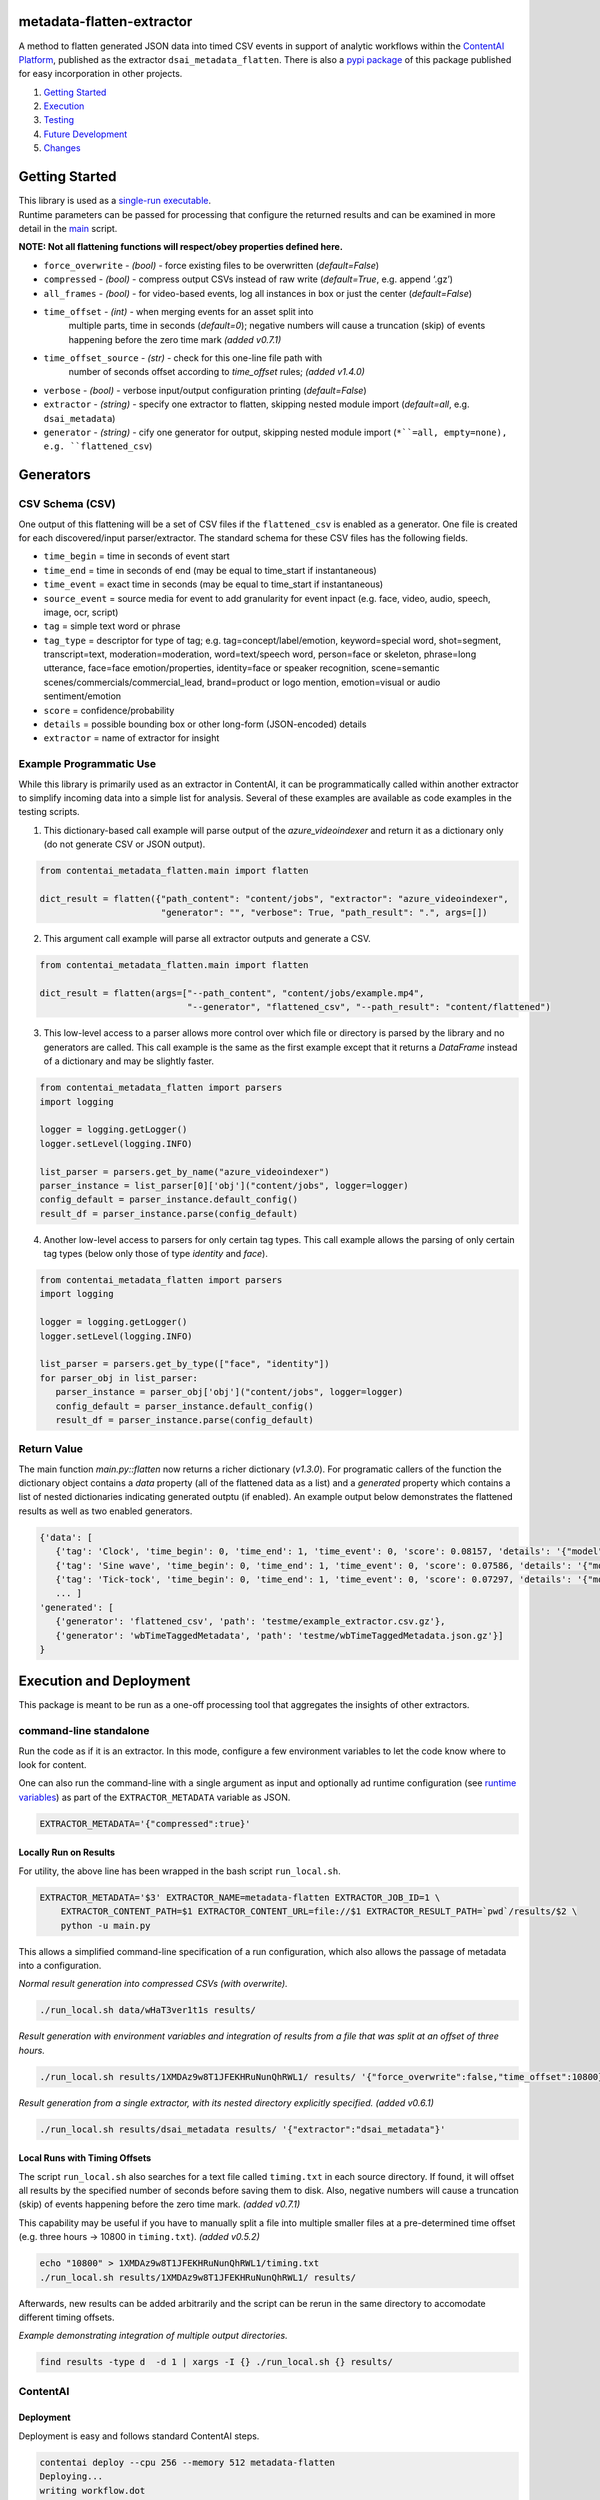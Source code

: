 metadata-flatten-extractor
==========================

A method to flatten generated JSON data into timed CSV events in support
of analytic workflows within the `ContentAI
Platform <https://www.contentai.io>`__, published as the extractor
``dsai_metadata_flatten``.   There is also a 
`pypi package <https://pypi.org/project/contentai-metadata-flatten/>`__ 
of this package published for easy incorporation in other projects.

1. `Getting Started <#getting-started>`__
2. `Execution <#execution-and-deployment>`__
3. `Testing <#testing>`__
4. `Future Development <#future-development>`__
5. `Changes <#changes>`__

Getting Started
===============

| This library is used as a `single-run executable <#contentai-standalone>`__.
| Runtime parameters can be passed for processing that configure the
  returned results and can be examined in more detail in the
  `main <main.py>`__ script.

**NOTE: Not all flattening functions will respect/obey properties
defined here.**

-  ``force_overwrite`` - *(bool)* - force existing files to be
   overwritten (*default=False*)
-  ``compressed`` - *(bool)* - compress output CSVs instead of raw write
   (*default=True*, e.g. append ‘.gz’)
-  ``all_frames`` - *(bool)* - for video-based events, log all instances
   in box or just the center (*default=False*)
- ``time_offset`` - *(int)* - when merging events for an asset split into 
   multiple parts, time in seconds (*default=0*); negative numbers will 
   cause a truncation (skip) of events happening before the zero time 
   mark *(added v0.7.1)*
- ``time_offset_source`` - *(str)* - check for this one-line file path with 
   number of seconds offset according to `time_offset` rules; *(added v1.4.0)*
-  ``verbose`` - *(bool)* - verbose input/output configuration printing
   (*default=False*)
-  ``extractor`` - *(string)* - specify one extractor to flatten,
   skipping nested module import (*default=all*, e.g. ``dsai_metadata``)
-  ``generator`` - *(string)* - cify one generator for output,
   skipping nested module import (``*``=all, empty=none), e.g. ``flattened_csv``)


Generators
==========

CSV Schema (CSV)
----------------

One output of this flattening will be a set of CSV files if the ``flattened_csv``
is enabled as a generator.  One file is created for each discovered/input parser/extractor. 
The standard schema for these CSV files has the following fields.

-  ``time_begin`` = time in seconds of event start
-  ``time_end`` = time in seconds of end (may be equal to time_start if
   instantaneous)
-  ``time_event`` = exact time in seconds (may be equal to time_start if
   instantaneous)
-  ``source_event`` = source media for event to add granularity for
   event inpact (e.g. face, video, audio, speech, image, ocr, script)
-  ``tag`` = simple text word or phrase
-  ``tag_type`` = descriptor for type of tag; e.g. tag=concept/label/emotion, keyword=special word,
   shot=segment, transcript=text, moderation=moderation, word=text/speech word, person=face or skeleton,
   phrase=long utterance, face=face emotion/properties, identity=face or speaker recognition, 
   scene=semantic scenes/commercials/commercial_lead, brand=product or logo mention, emotion=visual or audio sentiment/emotion
-  ``score`` = confidence/probability
-  ``details`` = possible bounding box or other long-form (JSON-encoded)
   details
-  ``extractor`` = name of extractor for insight


Example Programmatic Use
------------------------

While this library is primarily used as an extractor in ContentAI, it can 
be programmatically called within another extractor to simplify incoming 
data into a simple list for analysis.  Several of these examples are available
as code examples in the testing scripts.

1. This dictionary-based call example will parse output of the `azure_videoindexer` 
   and return it as a dictionary only (do not generate CSV or JSON output).

.. code:: python

   from contentai_metadata_flatten.main import flatten

   dict_result = flatten({"path_content": "content/jobs", "extractor": "azure_videoindexer",
                          "generator": "", "verbose": True, "path_result": ".", args=[])


2. This argument call example will parse all extractor outputs and generate a CSV.

.. code:: python

   from contentai_metadata_flatten.main import flatten

   dict_result = flatten(args=["--path_content", "content/jobs/example.mp4", 
                               "--generator", "flattened_csv", "--path_result": "content/flattened")

3. This low-level access to a parser allows more control over which file or directory
   is parsed by the library and no generators are called.  This call example is the same as
   the first example except that it returns a `DataFrame` instead of a dictionary and may 
   be slightly faster.

.. code:: python

   from contentai_metadata_flatten import parsers
   import logging

   logger = logging.getLogger()
   logger.setLevel(logging.INFO)

   list_parser = parsers.get_by_name("azure_videoindexer")
   parser_instance = list_parser[0]['obj']("content/jobs", logger=logger)
   config_default = parser_instance.default_config()
   result_df = parser_instance.parse(config_default)

4. Another low-level access to parsers for only certain tag types.  This call example allows
   the parsing of only certain tag types (below only those of type `identity` and `face`).

.. code:: python

   from contentai_metadata_flatten import parsers
   import logging

   logger = logging.getLogger()
   logger.setLevel(logging.INFO)

   list_parser = parsers.get_by_type(["face", "identity"])
   for parser_obj in list_parser:
      parser_instance = parser_obj['obj']("content/jobs", logger=logger)
      config_default = parser_instance.default_config()
      result_df = parser_instance.parse(config_default)


Return Value
------------

The main function `main.py::flatten` now returns a richer dictionary (*v1.3.0*).
For programatic callers of the function the dictionary object contains a 
`data` property (all of the flattened data as a list) and a `generated` property 
which contains a list of nested dictionaries indicating generated outptu (if enabled).
An example output below demonstrates the flattened results as well as two enabled generators.

.. code:: shell

   {'data': [
      {'tag': 'Clock', 'time_begin': 0, 'time_end': 1, 'time_event': 0, 'score': 0.08157, 'details': '{"model": "/m/01x3z"}', 'source_event': 'audio', 'tag_type': 'tag', 'extractor': 'example_extractor'}, 
      {'tag': 'Sine wave', 'time_begin': 0, 'time_end': 1, 'time_event': 0, 'score': 0.07586, 'details': '{"model": "/m/01v_m0"}', 'source_event': 'audio', 'tag_type': 'tag', 'extractor': 'example_extractor'}, 
      {'tag': 'Tick-tock', 'time_begin': 0, 'time_end': 1, 'time_event': 0, 'score': 0.07297, 'details': '{"model": "/m/07qjznl"}', 'source_event': 'audio', 'tag_type': 'tag', 'extractor': 'example_extractor'}, 
      ... ]
   'generated': [
      {'generator': 'flattened_csv', 'path': 'testme/example_extractor.csv.gz'}, 
      {'generator': 'wbTimeTaggedMetadata', 'path': 'testme/wbTimeTaggedMetadata.json.gz'}] 
   }

Execution and Deployment
========================

This package is meant to be run as a one-off processing tool that
aggregates the insights of other extractors.

command-line standalone
-----------------------

Run the code as if it is an extractor. In this mode, configure a few
environment variables to let the code know where to look for content.

One can also run the command-line with a single argument as input and
optionally ad runtime configuration (see `runtime
variables <#getting-started>`__) as part of the ``EXTRACTOR_METADATA``
variable as JSON.

.. code:: shell

   EXTRACTOR_METADATA='{"compressed":true}'

Locally Run on Results
~~~~~~~~~~~~~~~~~~~~~~

For utility, the above line has been wrapped in the bash script
``run_local.sh``.

.. code:: shell

   EXTRACTOR_METADATA='$3' EXTRACTOR_NAME=metadata-flatten EXTRACTOR_JOB_ID=1 \
       EXTRACTOR_CONTENT_PATH=$1 EXTRACTOR_CONTENT_URL=file://$1 EXTRACTOR_RESULT_PATH=`pwd`/results/$2 \
       python -u main.py

This allows a simplified command-line specification of a run
configuration, which also allows the passage of metadata into a
configuration.

*Normal result generation into compressed CSVs (with overwrite).*

.. code:: shell

   ./run_local.sh data/wHaT3ver1t1s results/

*Result generation with environment variables and integration of results
from a file that was split at an offset of three hours.*

.. code:: shell

   ./run_local.sh results/1XMDAz9w8T1JFEKHRuNunQhRWL1/ results/ '{"force_overwrite":false,"time_offset":10800}'

*Result generation from a single extractor, with its nested directory
explicitly specified. (added v0.6.1)*

.. code:: shell

   ./run_local.sh results/dsai_metadata results/ '{"extractor":"dsai_metadata"}'

Local Runs with Timing Offsets
~~~~~~~~~~~~~~~~~~~~~~~~~~~~~~

The script ``run_local.sh`` also searches for a text file called
``timing.txt`` in each source directory. If found, it will offset all
results by the specified number of seconds before saving them to disk.
Also, negative numbers will cause a truncation (skip) of events
happening before the zero time mark. *(added v0.7.1)*

This capability may be useful if you have to manually split a file into
multiple smaller files at a pre-determined time offset (e.g. three hours
-> 10800 in ``timing.txt``). *(added v0.5.2)*

.. code:: shell

   echo "10800" > 1XMDAz9w8T1JFEKHRuNunQhRWL1/timing.txt
   ./run_local.sh results/1XMDAz9w8T1JFEKHRuNunQhRWL1/ results/

Afterwards, new results can be added arbitrarily and the script can be
rerun in the same directory to accomodate different timing offsets.

*Example demonstrating integration of multiple output directories.*

.. code:: shell

   find results -type d  -d 1 | xargs -I {} ./run_local.sh {} results/

ContentAI
---------

Deployment
~~~~~~~~~~

Deployment is easy and follows standard ContentAI steps.

.. code:: shell

   contentai deploy --cpu 256 --memory 512 metadata-flatten
   Deploying...
   writing workflow.dot
   done

Alternatively, you can pass an image name to reduce rebuilding a docker
instance.

.. code:: shell

   docker build -t metadata-deploy
   contentai deploy metadata-flatten --cpu 256 --memory 512 -i metadata-deploy

Locally Downloading Results
~~~~~~~~~~~~~~~~~~~~~~~~~~~

You can locally download data from a specific job for this extractor to
directly analyze.

.. code:: shell

   contentai data wHaT3ver1t1s --dir data

Run as an Extractor
~~~~~~~~~~~~~~~~~~~

.. code:: shell

   contentai run https://bucket/video.mp4  -w 'digraph { aws_rekognition_video_celebs -> metadata_flatten}'

   JOB ID:     1Tfb1vPPqTQ0lVD1JDPUilB8QNr
   CONTENT:    s3://bucket/video.mp4
   STATE:      complete
   START:      Fri Feb 15 04:38:05 PM (6 minutes ago)
   UPDATED:    1 minute ago
   END:        Fri Feb 15 04:43:04 PM (1 minute ago)
   DURATION:   4 minutes 

   EXTRACTORS

   my_extractor

   TASK      STATE      START           DURATION
   724a493   complete   5 minutes ago   1 minute 

Or run it via the docker image…

::

   docker run --rm  -v `pwd`/:/x -e EXTRACTOR_CONTENT_PATH=/x/file.mp3 -e EXTRACTOR_RESULT_PATH=/x/result2 <docker_image>

View Extractor Logs (stdout)
~~~~~~~~~~~~~~~~~~~~~~~~~~~~

.. code:: shell

   contentai logs -f <my_extractor>
   my_extractor Fri Nov 15 04:39:22 PM writing some data
   Job complete in 4m58.265737799s

Testing
=======

Testing is included via tox.  To launch testing for the entire package, just run `tox` at the command line. 
Testing can also be run for a specific file within the package by setting the evironment variable `TOX_ARGS`.

.. code:: shell

   TOX_ARG=test_basic.py tox 
   


Future Development
==================

-  the remaining known extractors...  ``openpose``, ``dsai_tmstext_classifier_extractor``, 
    ``dsai_vinyl_sound_ai``, ``dsai_name_entity_extractor``, 
    ``aws_rekognition_video_segments``
-  integration of viewership insights
-  creation of sentiment and mood-based insights (which tags most
   co-occur here?)
